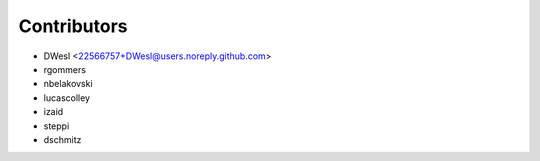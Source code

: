 ============
Contributors
============

* DWesl <22566757+DWesl@users.noreply.github.com>
* rgommers
* nbelakovski
* lucascolley
* izaid
* steppi
* dschmitz
